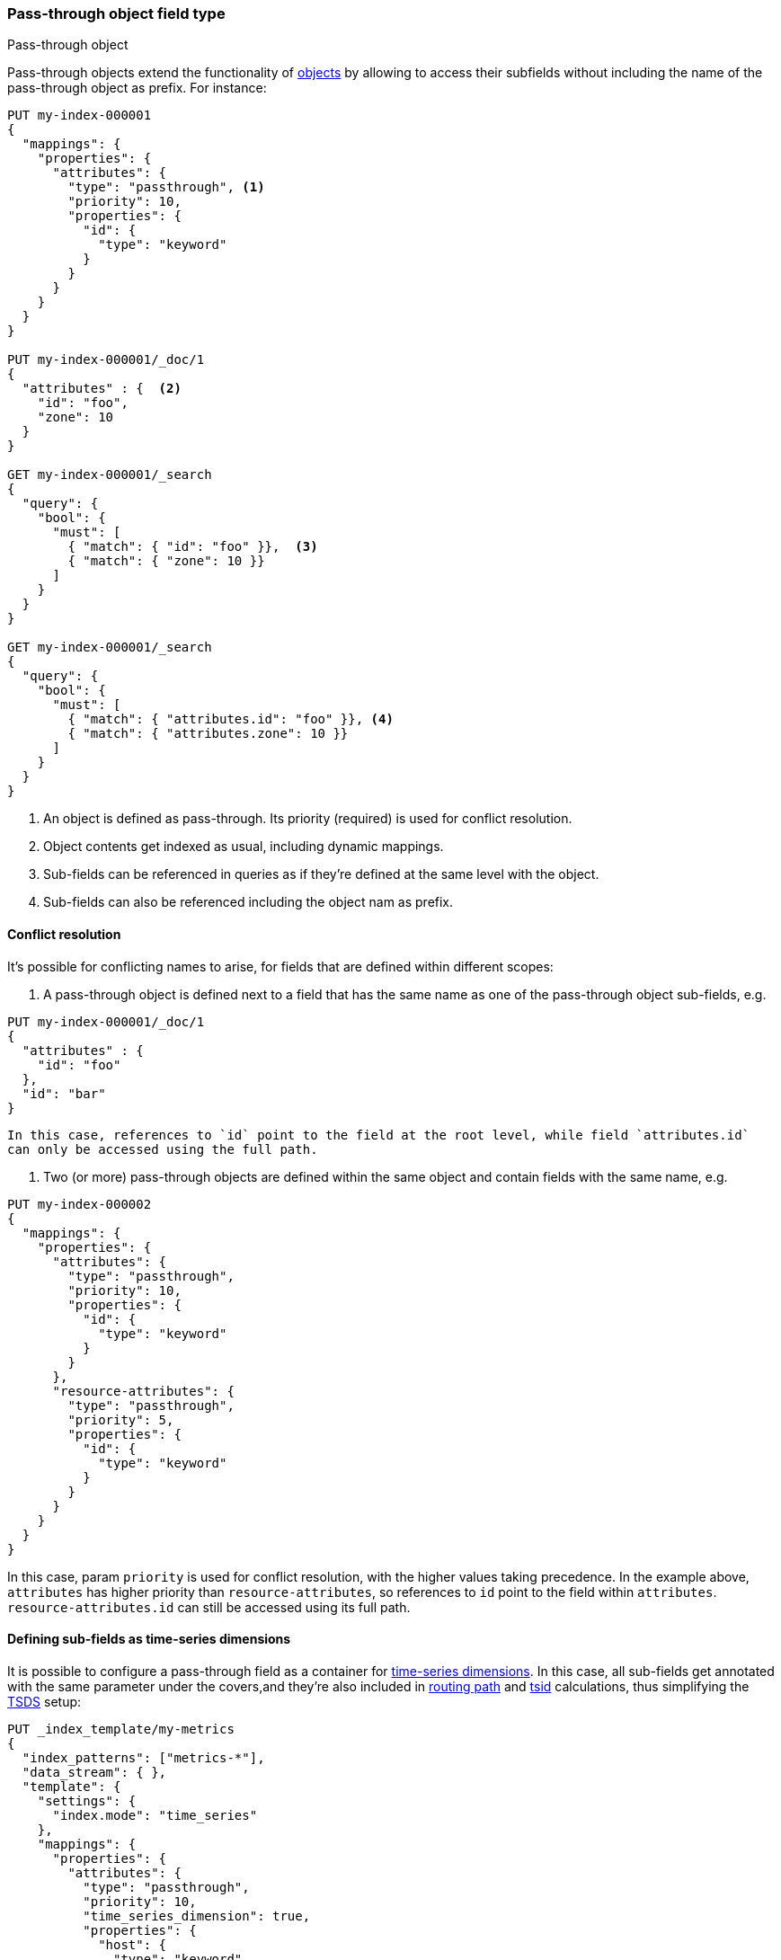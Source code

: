 [[passthrough]]
=== Pass-through object field type
++++
<titleabbrev>Pass-through object</titleabbrev>
++++

Pass-through objects extend the functionality of <<object, objects>> by allowing to access
their subfields without including the name of the pass-through object as prefix. For instance:

[source,console]
--------------------------------------------------
PUT my-index-000001
{
  "mappings": {
    "properties": {
      "attributes": {
        "type": "passthrough", <1>
        "priority": 10,
        "properties": {
          "id": {
            "type": "keyword"
          }
        }
      }
    }
  }
}

PUT my-index-000001/_doc/1
{
  "attributes" : {  <2>
    "id": "foo",
    "zone": 10
  }
}

GET my-index-000001/_search
{
  "query": {
    "bool": {
      "must": [
        { "match": { "id": "foo" }},  <3>
        { "match": { "zone": 10 }}
      ]
    }
  }
}

GET my-index-000001/_search
{
  "query": {
    "bool": {
      "must": [
        { "match": { "attributes.id": "foo" }}, <4>
        { "match": { "attributes.zone": 10 }}
      ]
    }
  }
}

--------------------------------------------------

<1> An object is defined as pass-through. Its priority (required) is used for conflict resolution.
<2> Object contents get indexed as usual, including dynamic mappings.
<3> Sub-fields can be referenced in queries as if they're defined at the same level with the object.
<4> Sub-fields can also be referenced including the object nam as prefix.

[[passthrough-conflicts]]
==== Conflict resolution

It's possible for conflicting names to arise, for fields that are defined within different scopes:

  1. A pass-through object is defined next to a field that has the same name as one of the pass-through object
     sub-fields, e.g.

[source,console]
--------------------------------------------------
PUT my-index-000001/_doc/1
{
  "attributes" : {
    "id": "foo"
  },
  "id": "bar"
}
--------------------------------------------------

     In this case, references to `id` point to the field at the root level, while field `attributes.id`
     can only be accessed using the full path.

  1. Two (or more) pass-through objects are defined within the same object and contain fields with the same name, e.g.

[source,console]
--------------------------------------------------
PUT my-index-000002
{
  "mappings": {
    "properties": {
      "attributes": {
        "type": "passthrough",
        "priority": 10,
        "properties": {
          "id": {
            "type": "keyword"
          }
        }
      },
      "resource-attributes": {
        "type": "passthrough",
        "priority": 5,
        "properties": {
          "id": {
            "type": "keyword"
          }
        }
      }
    }
  }
}
--------------------------------------------------

In this case, param `priority` is used for conflict resolution, with the higher values taking precedence. In the
example above, `attributes` has higher priority than `resource-attributes`, so references to `id` point to the field
within `attributes`. `resource-attributes.id` can still be accessed using its full path.

[[passthrough-dimensions]]
==== Defining sub-fields as time-series dimensions

It is possible to configure a pass-through field as a container for  <<time-series-dimension,time-series dimensions>>.
In this case, all sub-fields get annotated with the same parameter under the covers,and they're also
included in <<dimension-based-routing, routing path>> and <<tsid, tsid>> calculations, thus simplifying
the <<tsds,TSDS>> setup:

[source,console]
--------------------------------------------------
PUT _index_template/my-metrics
{
  "index_patterns": ["metrics-*"],
  "data_stream": { },
  "template": {
    "settings": {
      "index.mode": "time_series"
    },
    "mappings": {
      "properties": {
        "attributes": {
          "type": "passthrough",
          "priority": 10,
          "time_series_dimension": true,
          "properties": {
            "host": {
              "type": "keyword"
            }
          }
        },
        "cpu": {
          "type": "integer",
          "time_series_metric": "counter"
        }
      }
    }
  }
}

POST metrics-test/_doc
{
  "@timestamp": "2020-01-01T00:00:00.000Z",
  "attributes" : {
    "host": "foo",
    "zone": "bar"
  },
  "cpu": 10
}
--------------------------------------------------
// TEST[skip: The @timestamp value won't match an accepted range in the TSDS]

In the example above, `attributes` is defined as a dimension container. Its sub-fields `host` (static) and `zone`
(dynamic) get included in the routing path and tsid, and can be referenced in queries without the `attributes.` prefix.

[[passthrough-flattening]]
==== Sub-field auto-flattening

Pass-through fields apply <<subobjects-auto-flattening, auto-flattening>> to sub-fields by default, to reduce dynamic
mapping conflicts. As a consequence, no sub-object definitions are allowed within pass-through fields.

[[passthrough-params]]
==== Parameters for `passthrough` fields

The following parameters are accepted by `passthrough` fields:

[horizontal]

<<priority,`priority`>>::

    (Required) used for naming conflict resolution between pass-through fields. The field with the highest value wins.
    Accepts non-negative integer values.

<<time_series_dimension,`time_series_dimension`>>::

    Whether or not to treat sub-fields as <<time-series-dimension,time-series dimensions>>.
    Accepts `false` (default) or `true`.

<<dynamic,`dynamic`>>::

    Whether or not new `properties` should be added dynamically to an existing object.
    Accepts `true` (default), `runtime`, `false` and `strict`.

<<enabled,`enabled`>>::

    Whether the JSON value given for the object field should be parsed and indexed (`true`, default)
    or completely ignored (`false`).

<<properties,`properties`>>::

    The fields within the object, which can be of any <<mapping-types,data type>>, including `object`.
    New properties may be added to an existing object.

IMPORTANT: If you need to index arrays of objects instead of single objects, read <<nested>> first.
